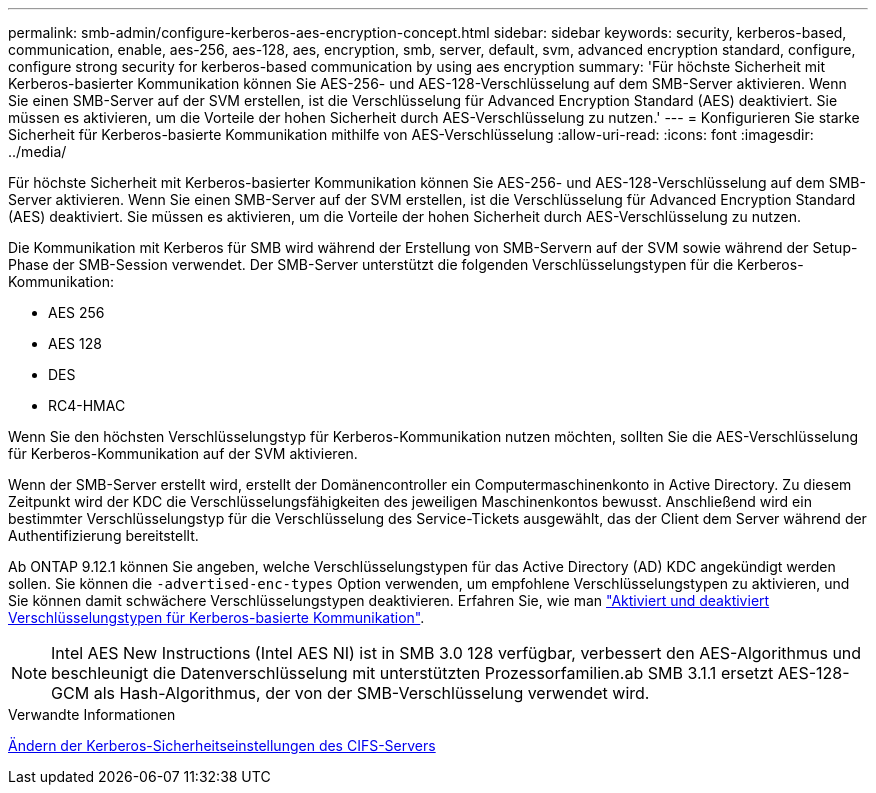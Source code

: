 ---
permalink: smb-admin/configure-kerberos-aes-encryption-concept.html 
sidebar: sidebar 
keywords: security, kerberos-based, communication, enable, aes-256, aes-128, aes, encryption, smb, server, default, svm, advanced encryption standard, configure, configure strong security for kerberos-based communication by using aes encryption 
summary: 'Für höchste Sicherheit mit Kerberos-basierter Kommunikation können Sie AES-256- und AES-128-Verschlüsselung auf dem SMB-Server aktivieren. Wenn Sie einen SMB-Server auf der SVM erstellen, ist die Verschlüsselung für Advanced Encryption Standard (AES) deaktiviert. Sie müssen es aktivieren, um die Vorteile der hohen Sicherheit durch AES-Verschlüsselung zu nutzen.' 
---
= Konfigurieren Sie starke Sicherheit für Kerberos-basierte Kommunikation mithilfe von AES-Verschlüsselung
:allow-uri-read: 
:icons: font
:imagesdir: ../media/


[role="lead"]
Für höchste Sicherheit mit Kerberos-basierter Kommunikation können Sie AES-256- und AES-128-Verschlüsselung auf dem SMB-Server aktivieren. Wenn Sie einen SMB-Server auf der SVM erstellen, ist die Verschlüsselung für Advanced Encryption Standard (AES) deaktiviert. Sie müssen es aktivieren, um die Vorteile der hohen Sicherheit durch AES-Verschlüsselung zu nutzen.

Die Kommunikation mit Kerberos für SMB wird während der Erstellung von SMB-Servern auf der SVM sowie während der Setup-Phase der SMB-Session verwendet. Der SMB-Server unterstützt die folgenden Verschlüsselungstypen für die Kerberos-Kommunikation:

* AES 256
* AES 128
* DES
* RC4-HMAC


Wenn Sie den höchsten Verschlüsselungstyp für Kerberos-Kommunikation nutzen möchten, sollten Sie die AES-Verschlüsselung für Kerberos-Kommunikation auf der SVM aktivieren.

Wenn der SMB-Server erstellt wird, erstellt der Domänencontroller ein Computermaschinenkonto in Active Directory. Zu diesem Zeitpunkt wird der KDC die Verschlüsselungsfähigkeiten des jeweiligen Maschinenkontos bewusst. Anschließend wird ein bestimmter Verschlüsselungstyp für die Verschlüsselung des Service-Tickets ausgewählt, das der Client dem Server während der Authentifizierung bereitstellt.

Ab ONTAP 9.12.1 können Sie angeben, welche Verschlüsselungstypen für das Active Directory (AD) KDC angekündigt werden sollen. Sie können die `-advertised-enc-types` Option verwenden, um empfohlene Verschlüsselungstypen zu aktivieren, und Sie können damit schwächere Verschlüsselungstypen deaktivieren. Erfahren Sie, wie man link:enable-disable-aes-encryption-kerberos-task.html["Aktiviert und deaktiviert Verschlüsselungstypen für Kerberos-basierte Kommunikation"].

[NOTE]
====
Intel AES New Instructions (Intel AES NI) ist in SMB 3.0 128 verfügbar, verbessert den AES-Algorithmus und beschleunigt die Datenverschlüsselung mit unterstützten Prozessorfamilien.ab SMB 3.1.1 ersetzt AES-128-GCM als Hash-Algorithmus, der von der SMB-Verschlüsselung verwendet wird.

====
.Verwandte Informationen
xref:modify-server-kerberos-security-settings-task.adoc[Ändern der Kerberos-Sicherheitseinstellungen des CIFS-Servers]
